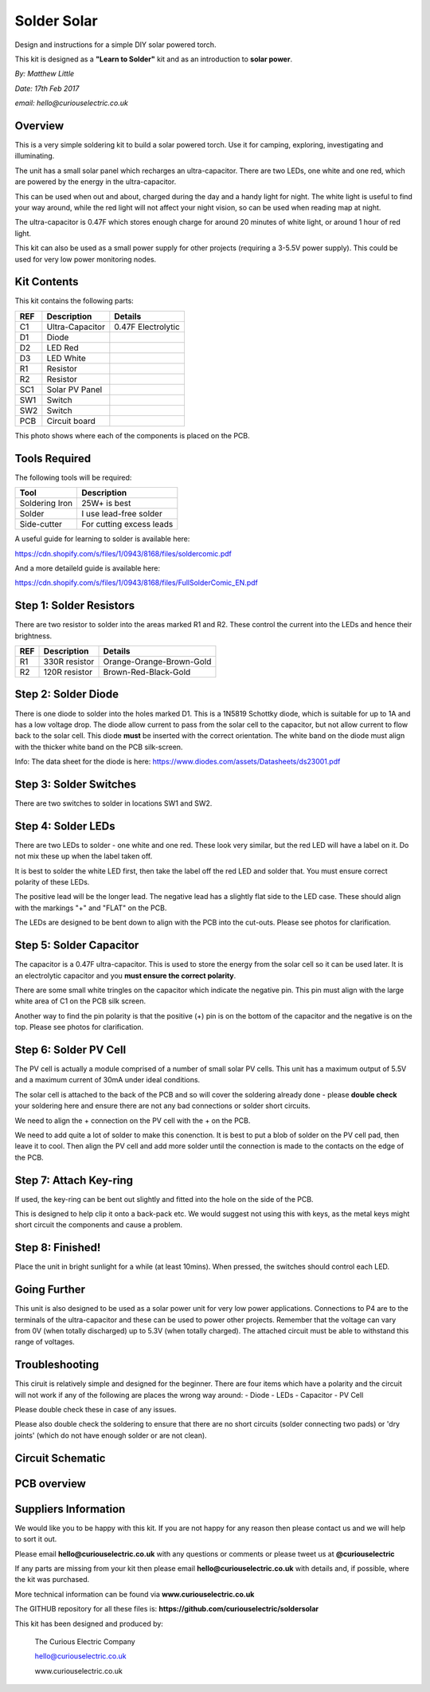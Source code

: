 Solder Solar
============

Design and instructions for a simple DIY solar powered torch.

This kit is designed as a **"Learn to Solder"** kit and as an introduction to **solar power**.

*By: Matthew Little*

*Date: 17th Feb 2017*

*email: hello@curiouselectric.co.uk*

Overview
-------
This is a very simple soldering kit to build a solar powered torch. Use it for camping, exploring, investigating and illuminating.

The unit has a small solar panel which recharges an ultra-capacitor.
There are two LEDs, one white and one red, which are powered by the energy in the ultra-capacitor.

This can be used when out and about, charged during the day and a handy light for night. The white light is useful to find your way around, while the red light will not affect your night vision, so can be used when reading map at night.

The ultra-capacitor is 0.47F which stores enough charge for around 20 minutes of white light, or around 1 hour of red light.

This kit can also be used as a small power supply for other projects (requiring a 3-5.5V power supply). This could be used for very low power monitoring nodes.

Kit Contents
------------

.. image:: Instruction_Photos/components2_sm.jpg?raw=true
   :width: 400px
   
This kit contains the following parts:

+------+-----------------+--------------------------+
| REF  | Description     | Details                  |
+======+=================+==========================+
| C1   | Ultra-Capacitor | 0.47F Electrolytic       |
+------+-----------------+--------------------------+
| D1   | Diode           |                          |
+------+-----------------+--------------------------+
| D2   | LED Red         |                          |
+------+-----------------+--------------------------+
| D3   | LED White       |                          |
+------+-----------------+--------------------------+
| R1   | Resistor        |                          |
+------+-----------------+--------------------------+
| R2   | Resistor        |                          |
+------+-----------------+--------------------------+
| SC1  | Solar PV Panel  |                          |
+------+-----------------+--------------------------+
| SW1  | Switch          |                          |
+------+-----------------+--------------------------+
| SW2  |  Switch         |                          |
+------+-----------------+--------------------------+
| PCB  |  Circuit board  |                          |
+------+-----------------+--------------------------+

This photo shows where each of the components is placed on the PCB.

.. image:: Instruction_Photos/components3_sm.jpg?raw=true
   :width: 400px

Tools Required
--------------
The following tools will be required:

+-----------------+--------------------------+
| Tool            | Description              |
+=================+==========================+
| Soldering Iron  | 25W+ is best             |
+-----------------+--------------------------+
| Solder          | I use lead-free solder   |
+-----------------+--------------------------+
| Side-cutter     | For cutting excess leads |
+-----------------+--------------------------+

.. image:: Instruction_Photos/tools1.png?raw=true
   :width: 400px

A useful guide for learning to solder is available here:

https://cdn.shopify.com/s/files/1/0943/8168/files/soldercomic.pdf

And a more detaileld guide is available here:

https://cdn.shopify.com/s/files/1/0943/8168/files/FullSolderComic_EN.pdf

Step 1: Solder Resistors
------------------------
There are two resistor to solder into the areas marked R1 and R2. These control the current into the LEDs and hence their brightness.

+------+-----------------+--------------------------+
| REF  | Description     | Details                  |
+======+=================+==========================+
| R1   | 330R resistor   | Orange-Orange-Brown-Gold |
+------+-----------------+--------------------------+
| R2   | 120R resistor   | Brown-Red-Black-Gold     |
+------+-----------------+--------------------------+

.. image:: Instruction_Photos/PCB1_sm.jpg?raw=true
   :width: 400px

Step 2: Solder Diode
------------------------

There is one diode to solder into the holes marked D1. This is a 1N5819 Schottky diode, which is suitable for up to 1A and has a low voltage drop.
The diode allow current to pass from the solar cell to the capacitor, but not allow current to flow back to the solar cell.
This diode **must** be inserted with the correct orientation. The white band on the diode must align with the thicker white band on the PCB silk-screen.

.. image:: Instruction_Photos/PCB2_sm.jpg?raw=true
   :width: 400px

Info: The data sheet for the diode is here: https://www.diodes.com/assets/Datasheets/ds23001.pdf

Step 3: Solder Switches
------------------------
There are two switches to solder in locations SW1 and SW2.

.. image:: Instruction_Photos/PCB3_sm.jpg?raw=true
   :width: 400px

Step 4: Solder LEDs
------------------------
There are two LEDs to solder - one white and one red. These look very similar, but the red LED will have a label on it. Do not mix these up when the label taken off.

It is best to solder the white LED first, then take the label off the red LED and solder that.
You must ensure correct polarity of these LEDs.

The positive lead will be the longer lead. The negative lead has a slightly flat side to the LED case. These should align with the markings "+" and "FLAT" on the PCB.

The LEDs are designed to be bent down to align with the PCB into the cut-outs.
Please see photos for clarification.

.. image:: Instruction_Photos/PCB4_sm.jpg?raw=true
   :width: 400px

.. image:: Instruction_Photos/PCB5_sm.jpg?raw=true
   :width: 400px

Step 5: Solder Capacitor
------------------------
The capacitor is a 0.47F ultra-capacitor. This is used to store the energy from the solar cell so it can be used later.
It is an electrolytic capacitor and you **must ensure the correct polarity**.

There are some small white tringles on the capacitor which indicate the negative pin. This pin must align with the large white area of C1 on the PCB silk screen.

Another way to find the pin polarity is that the positive (+) pin is on the bottom of the capacitor and the negative is on the top.
Please see photos for clarification.

.. image:: Instruction_Photos/PCB6_sm.jpg?raw=true
   :width: 400px

.. image:: Instruction_Photos/PCB7_sm.jpg?raw=true
   :width: 400px

Step 6: Solder PV Cell
------------------------
The PV cell is actually a module comprised of a number of small solar PV cells. This unit has a maximum output of 5.5V and a maximum current of 30mA under ideal conditions.

The solar cell is attached to the back of the PCB and so will cover the soldering already done - please **double check** your soldering here and ensure there are not any bad connections or solder short circuits.

We need to align the + connection on the PV cell with the + on the PCB.

We need to add quite a lot of solder to make this conenction. It is best to put a blob of solder on the PV cell pad, then leave it to cool. Then align the PV cell and add more solder until the connection is made to the contacts on the edge of the PCB.

.. image:: Instruction_Photos/PCB8_sm.jpg?raw=true
   :width: 400px

.. image:: Instruction_Photos/PCB9_sm.jpg?raw=true
   :width: 400px
   
.. image:: Instruction_Photos/PCB10_sm.jpg?raw=true
   :width: 400px

Step 7: Attach Key-ring
------------------------
If used, the key-ring can be bent out slightly and fitted into the hole on the side of the PCB.

This is designed to help clip it onto a back-pack etc. We would suggest not using this with keys, as the metal keys might short circuit the components and cause a problem.

.. image:: Instruction_Photos/PCB11_sm.jpg?raw=true
   :width: 400px
   
.. image:: Instruction_Photos/PCB12_sm.jpg?raw=true
   :width: 400px   
   
Step 8: Finished!
------------------------
Place the unit in bright sunlight for a while (at least 10mins).
When pressed, the switches should control each LED.

.. image:: Instruction_Photos/PCB13_sm.jpg?raw=true
   :width: 400px
   
.. image:: Instruction_Photos/InUse1_sm.jpg?raw=true
   :width: 400px

.. image:: Instruction_Photos/InUse2_sm.jpg?raw=true
   :width: 400px
   
.. image:: Instruction_Photos/InUse3_sm.jpg?raw=true
   :width: 400px   

Going Further
----------------------
This unit is also designed to be used as a solar power unit for very low power applications. Connections to P4 are to the terminals of the ultra-capacitor and these can be used to power other projects.
Remember that the voltage can vary from 0V (when totally discharged) up to 5.3V (when totally charged). The attached circuit must be able to withstand this range of voltages.

Troubleshooting
--------------------
This ciruit is relatively simple and designed for the beginner. There are four items which have a polarity and the circuit will not work if any of the following are places the wrong way around:
- Diode
- LEDs
- Capacitor
- PV Cell

Please double check these in case of any issues.

Please also double check the soldering to ensure that there are no short circuits (solder connecting two pads) or 'dry joints' (which do not have enough solder or are not clean).

Circuit Schematic
-------------------
.. image:: Instruction_Photos/Schematic.png?raw=true
   :width: 400px

PCB overview
------------
.. image:: Instruction_Photos/SilkScreen.png?raw=true
   :width: 400px

Suppliers Information
----------------------
We would like you to be happy with this kit. If you are not happy for any reason then please contact us and we will help to sort it out.

Please email **hello@curiouselectric.co.uk** with any questions or comments or please tweet us at **@curiouselectric**

If any parts are missing from your kit then please email **hello@curiouselectric.co.uk** with details and, if possible, where the kit was purchased.

More technical information can be found via **www.curiouselectric.co.uk**

The GITHUB repository for all these files is: **https://github.com/curiouselectric/soldersolar**

This kit has been designed and produced by:

.. image:: Instruction_Photos/CuriousElectricCompany_Logo_Round_Logo_sm.png?raw=true
   :width: 400px


..

   The Curious Electric Company
   
   hello@curiouselectric.co.uk
   
   www.curiouselectric.co.uk
   